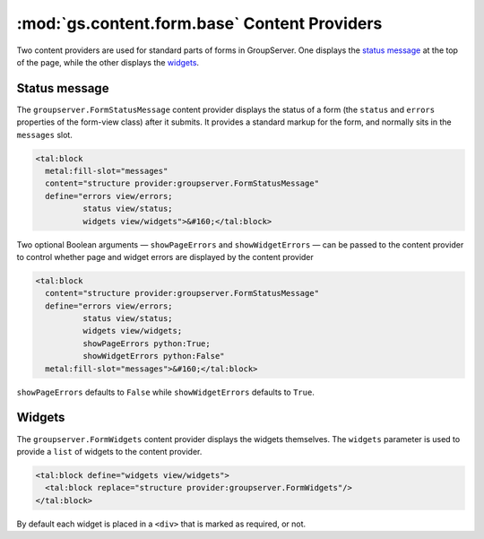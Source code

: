 :mod:`gs.content.form.base` Content Providers
=============================================

Two content providers are used for standard parts of forms in
GroupServer. One displays the `status message`_ at the top of the
page, while the other displays the widgets_.

Status message
--------------

The ``groupserver.FormStatusMessage`` content provider displays
the status of a form (the ``status`` and ``errors`` properties of
the form-view class) after it submits. It provides a standard
markup for the form, and normally sits in the ``messages`` slot.

.. code-block:: xml

    <tal:block 
      metal:fill-slot="messages"
      content="structure provider:groupserver.FormStatusMessage"
      define="errors view/errors; 
              status view/status;
              widgets view/widgets">&#160;</tal:block>

Two optional Boolean arguments — ``showPageErrors`` and
``showWidgetErrors`` — can be passed to the content provider to
control whether page and widget errors are displayed by the
content provider

.. code-block:: xml

    <tal:block 
      content="structure provider:groupserver.FormStatusMessage"
      define="errors view/errors; 
              status view/status;
              widgets view/widgets;
              showPageErrors python:True; 
              showWidgetErrors python:False"
      metal:fill-slot="messages">&#160;</tal:block>

``showPageErrors`` defaults to ``False`` while
``showWidgetErrors`` defaults to ``True``.

Widgets
-------

The ``groupserver.FormWidgets`` content provider displays the
widgets themselves. The ``widgets`` parameter is used to provide
a ``list`` of widgets to the content provider.

.. code-block:: xml

    <tal:block define="widgets view/widgets">
      <tal:block replace="structure provider:groupserver.FormWidgets"/>
    </tal:block>

By default each widget is placed in a ``<div>`` that is marked as
required, or not.
